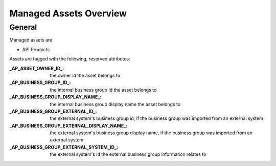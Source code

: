 .. _managed-assets-overview:

Managed Assets Overview
=======================


General
+++++++

Managed assets are:

* API Products

Assets are tagged with the following, reserved attributes:

:_AP_ASSET_OWNER_ID_: the owner id the asset belongs to
:_AP_BUSINESS_GROUP_ID_: the internal business group Id the asset belongs to
:_AP_BUSINESS_GROUP_DISPLAY_NAME_: the internal business group display name the asset belongs to
:_AP_BUSINESS_GROUP_EXTERNAL_ID_: the external system's business group id, if the business group was imported from an external system
:_AP_BUSINESS_GROUP_EXTERNAL_DISPLAY_NAME_: the external system's business group display name, if the business group was imported from an external system
:_AP_BUSINESS_GROUP_EXTERNAL_SYSTEM_ID_: the external system's id the external business group information relates to


.. seealso::

  - :ref:`integration-content-overview`
